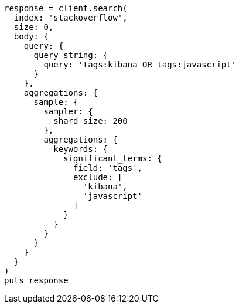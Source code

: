 [source, ruby]
----
response = client.search(
  index: 'stackoverflow',
  size: 0,
  body: {
    query: {
      query_string: {
        query: 'tags:kibana OR tags:javascript'
      }
    },
    aggregations: {
      sample: {
        sampler: {
          shard_size: 200
        },
        aggregations: {
          keywords: {
            significant_terms: {
              field: 'tags',
              exclude: [
                'kibana',
                'javascript'
              ]
            }
          }
        }
      }
    }
  }
)
puts response
----
